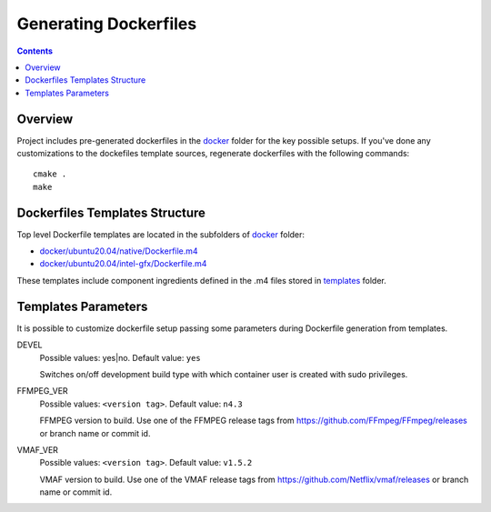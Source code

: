 Generating Dockerfiles
======================

.. contents::

Overview
--------

Project includes pre-generated dockerfiles in the `docker <../docker>`_
folder for the key possible setups. If you've done any customizations to the
dockefiles template sources, regenerate dockerfiles with the following
commands::

  cmake .
  make

Dockerfiles Templates Structure
-------------------------------

Top level Dockerfile templates are located in the subfolders of
`docker <../docker>`_ folder:

* `docker/ubuntu20.04/native/Dockerfile.m4 <../docker/ubuntu20.04/native/Dockerfile>`_
* `docker/ubuntu20.04/intel-gfx/Dockerfile.m4 <../docker/ubuntu20.04/intel-gfx/Dockerfile>`_

These templates include component ingredients defined in the .m4 files
stored in `templates <../templates>`_ folder.

Templates Parameters
--------------------

It is possible to customize dockerfile setup passing some parameters during
Dockerfile generation from templates.

DEVEL
  Possible values: yes|no. Default value: ``yes``

  Switches on/off development build type with which container user is
  created with sudo privileges.

FFMPEG_VER
  Possible values: ``<version tag>``. Default value: ``n4.3``

  FFMPEG version to build. Use one of the FFMPEG release tags from https://github.com/FFmpeg/FFmpeg/releases
  or branch name or commit id.

VMAF_VER
  Possible values: ``<version tag>``. Default value: ``v1.5.2``

  VMAF version to build. Use one of the VMAF release tags from https://github.com/Netflix/vmaf/releases
  or branch name or commit id.
